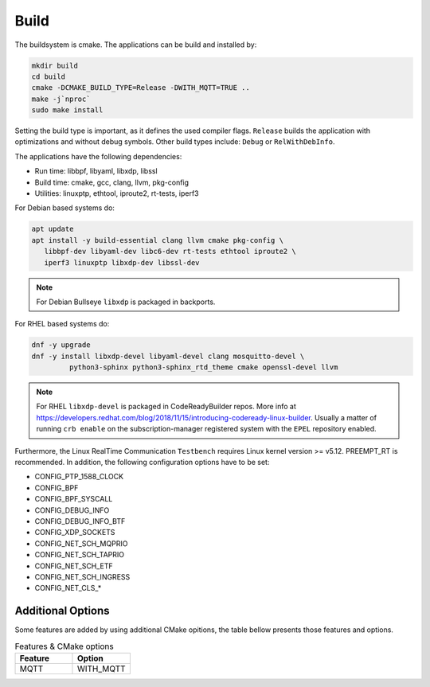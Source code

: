 .. SPDX-License-Identifier: BSD-2-Clause
..
.. Copyright (C) 2022-2025 Linutronix GmbH
.. Author Kurt Kanzenbach <kurt@linutronix.de>
..
.. Testbench documentation build file.
..

Build
=====

The buildsystem is cmake. The applications can be build and installed by:

.. code:: bash

   mkdir build
   cd build
   cmake -DCMAKE_BUILD_TYPE=Release -DWITH_MQTT=TRUE ..
   make -j`nproc`
   sudo make install

Setting the build type is important, as it defines the used compiler
flags. ``Release`` builds the application with optimizations and without debug
symbols. Other build types include: ``Debug`` or ``RelWithDebInfo``.

The applications have the following dependencies:

- Run time: libbpf, libyaml, libxdp, libssl
- Build time: cmake, gcc, clang, llvm, pkg-config
- Utilities: linuxptp, ethtool, iproute2, rt-tests, iperf3

For Debian based systems do:

.. code:: bash

   apt update
   apt install -y build-essential clang llvm cmake pkg-config \
      libbpf-dev libyaml-dev libc6-dev rt-tests ethtool iproute2 \
      iperf3 linuxptp libxdp-dev libssl-dev

.. Note:: For Debian Bullseye ``libxdp`` is packaged in backports.

For RHEL based systems do:

.. code:: bash

   dnf -y upgrade
   dnf -y install libxdp-devel libyaml-devel clang mosquitto-devel \
            python3-sphinx python3-sphinx_rtd_theme cmake openssl-devel llvm

.. Note:: For RHEL ``libxdp-devel`` is packaged in CodeReadyBuilder repos. More info at
          https://developers.redhat.com/blog/2018/11/15/introducing-codeready-linux-builder. Usually
          a matter of running ``crb enable`` on the subscription-manager registered system with the
          ``EPEL`` repository enabled.

Furthermore, the Linux RealTime Communication ``Testbench`` requires Linux kernel version >= v5.12.
PREEMPT_RT is recommended. In addition, the following configuration options have to be set:

- CONFIG_PTP_1588_CLOCK
- CONFIG_BPF
- CONFIG_BPF_SYSCALL
- CONFIG_DEBUG_INFO
- CONFIG_DEBUG_INFO_BTF
- CONFIG_XDP_SOCKETS
- CONFIG_NET_SCH_MQPRIO
- CONFIG_NET_SCH_TAPRIO
- CONFIG_NET_SCH_ETF
- CONFIG_NET_SCH_INGRESS
- CONFIG_NET_CLS_*

Additional Options
^^^^^^^^^^^^^^^^^^

Some features are added by using additional CMake opitions, the table bellow presents those features
and options.

.. list-table:: Features & CMake options
   :widths: 50 50
   :header-rows: 1

   * - Feature
     - Option

   * - MQTT
     - WITH_MQTT
